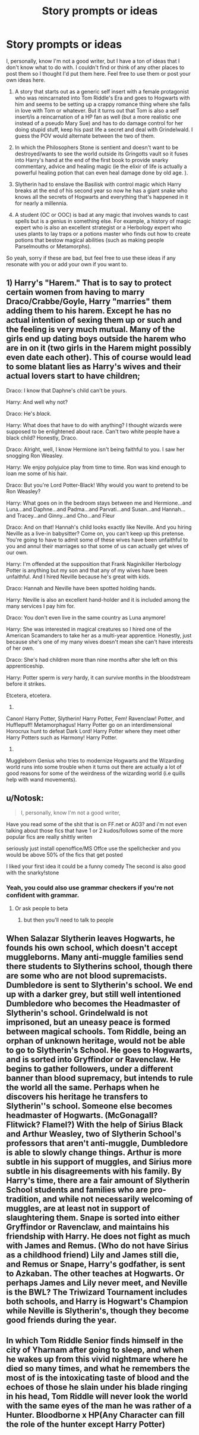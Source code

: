 #+TITLE: Story prompts or ideas

* Story prompts or ideas
:PROPERTIES:
:Author: lazypika
:Score: 1
:DateUnix: 1493427332.0
:DateShort: 2017-Apr-29
:END:
I, personally, know I'm not a good writer, but I have a ton of ideas that I don't know what to do with. I couldn't find or think of any other places to post them so I thought I'd put them here. Feel free to use them or post your own ideas here.

1) A story that starts out as a generic self insert with a female protagonist who was reincarnated into Tom Riddle's Era and goes to Hogwarts with him and seems to be setting up a crappy romance thing where she falls in love with Tom or whatever. But it turns out that Tom is also a self insert/is a reincarnation of a HP fan as well (but a more realistic one instead of a pseudo Mary Sue) and has to do damage control for her doing stupid stuff, keep his past life a secret and deal with Grindelwald. I guess the POV would alternate between the two of them.

2) In which the Philosophers Stone is sentient and doesn't want to be destroyed/wants to see the world outside its Gringotts vault so it fuses into Harry's hand at the end of the first book to provide snarky commentary, advice and healing magic (ie the elixir of life is actually a powerful healing potion that can even heal damage done by old age. ).

3) Slytherin had to enslave the Basilisk with control magic which Harry breaks at the end of his second year so now he has a giant snake who knows all the secrets of Hogwarts and everything that's happened in it for nearly a millennia.

4) A student (OC or OOC) is bad at any magic that involves wands to cast spells but is a genius in something else. For example, a history of magic expert who is also an excellent strategist or a Herbology expert who uses plants to lay traps or a potions master who finds out how to create potions that bestow magical abilities (such as making people Parselmouths or Metamorphs).

So yeah, sorry if these are bad, but feel free to use these ideas if any resonate with you or add your own if you want to.


** 1) Harry's "Harem." That is to say to protect certain women from having to marry Draco/Crabbe/Goyle, Harry "marries" them adding them to his harem. Except he has no actual intention of sexing them up or such and the feeling is very much mutual. Many of the girls end up dating boys outside the harem who are in on it (two girls in the Harem might possibly even date each other). This of course would lead to some blatant lies as Harry's wives and their actual lovers start to have children;

Draco: I know that Daphne's child can't be yours.

Harry: And well why not?

Draco: He's /black./

Harry: What does that have to do with anything? I thought wizards were supposed to be enlightened about race. Can't two white people have a black child? Honestly, Draco.

Draco: Alright, well, I know Hermione isn't being faithful to you. I saw her snogging Ron Weasley.

Harry: We enjoy polyjuice play from time to time. Ron was kind enough to loan me some of his hair.

Draco: But you're Lord Potter-Black! Why would you want to pretend to be Ron Weasley?

Harry: What goes on in the bedroom stays between me and Hermione...and Luna...and Daphne...and Padma...and Parvati...and Susan...and Hannah...and Tracey...and Ginny...and Cho...and Fleur

Draco: And on that! Hannah's child looks exactly like Neville. And you hiring Neville as a live-in babysitter? Come on, you can't keep up this pretense. You're going to have to admit some of these wives have been unfaithful to you and annul their marriages so that some of us can actually get wives of our own.

Harry: I'm offended at the supposition that Frank Naginikiller Herbology Potter is anything but my son and that any of my wives have been unfaithful. And I hired Neville because he's great with kids.

Draco: Hannah and Neville have been spotted holding hands.

Harry: Neville is also an excellent hand-holder and it is included among the many services I pay him for.

Draco: You don't even live in the same country as Luna anymore!

Harry: She was interested in magical creatures so I hired one of the American Scamanders to take her as a multi-year apprentice. Honestly, just because she's one of my many wives doesn't mean she can't have interests of her own.

Draco: She's had children more than nine months after she left on this apprenticeship.

Harry: Potter sperm is /very/ hardy, it can survive months in the bloodstream before it strikes.

Etcetera, etcetera.

2)

Canon! Harry Potter, Slytherin! Harry Potter, Fem! Ravenclaw! Potter, and Hufflepuff! Metamorphagus! Harry Potter go on an interdimensional Horocrux hunt to defeat Dark Lord! Harry Potter where they meet other Harry Potters such as Harmony! Harry Potter.

3)

Muggleborn Genius who tries to modernize Hogwarts and the Wizarding world runs into some trouble when it turns out there are actually a lot of good reasons for some of the weirdness of the wizarding world (i.e quills help with wand movements).
:PROPERTIES:
:Author: RealityWanderer
:Score: 6
:DateUnix: 1493432913.0
:DateShort: 2017-Apr-29
:END:


** u/Notosk:
#+begin_quote
  I, personally, know I'm not a good writer,
#+end_quote

Have you read some of the shit that is on FF.net or AO3? and i'm not even talking about those fics that have 1 or 2 kudos/follows some of the more popular fics are really shittly writen

seriously just install openoffice/MS Offce use the spellchecker and you would be above 50% of the fics that get posted

I liked your first idea it could be a funny comedy The second is also good with the snarky!stone
:PROPERTIES:
:Author: Notosk
:Score: 5
:DateUnix: 1493431284.0
:DateShort: 2017-Apr-29
:END:

*** Yeah, you could also use grammar checkers if you're not confident with grammar.
:PROPERTIES:
:Author: Starboost3
:Score: 1
:DateUnix: 1493431944.0
:DateShort: 2017-Apr-29
:END:

**** Or ask people to beta
:PROPERTIES:
:Author: Flye_Autumne
:Score: 1
:DateUnix: 1493436677.0
:DateShort: 2017-Apr-29
:END:

***** but then you'll need to talk to people
:PROPERTIES:
:Author: Notosk
:Score: 1
:DateUnix: 1493481412.0
:DateShort: 2017-Apr-29
:END:


** When Salazar Slytherin leaves Hogwarts, he founds his own school, which doesn't accept muggleborns. Many anti-muggle families send there students to Slytherins school, though there are some who are not blood supremacists. Dumbledore is sent to Slytherin's school. We end up with a darker grey, but still well intentioned Dumbledore who becomes the Headmaster of Slytherin's school. Grindelwald is not imprisoned, but an uneasy peace is formed between magical schools. Tom Riddle, being an orphan of unknown heritage, would not be able to go to Slytherin's School. He goes to Hogwarts, and is sorted into Gryffindor or Ravenclaw. He begins to gather followers, under a different banner than blood supremacy, but intends to rule the world all the same. Perhaps when he discovers his heritage he transfers to Slytherin''s school. Someone else becomes headmaster of Hogwarts. (McGonagall? Flitwick? Flamel?) With the help of Sirius Black and Arthur Weasley, two of Slytherin School's professors that aren't anti-muggle, Dumbledore is able to slowly change things. Arthur is more subtle in his support of muggles, and Sirius more subtle in his disagreements with his family. By Harry's time, there are a fair amount of Slytherin School students and families who are pro-tradition, and while not necessarily welcoming of muggles, are at least not in support of slaughtering them. Snape is sorted into either Gryffindor or Ravenclaw, and maintains his friendship with Harry. He does not fight as much with James and Remus. (Who do not have Sirius as a childhood friend) Lily and James still die, and Remus or Snape, Harry's godfather, is sent to Azkaban. The other teaches at Hogwarts. Or perhaps James and Lily never meet, and Neville is the BWL? The Triwizard Tournament includes both schools, and Harry is Hogwart's Champion while Neville is Slytherin's, though they become good friends during the year.
:PROPERTIES:
:Author: ImperialMeatbag
:Score: 2
:DateUnix: 1493510137.0
:DateShort: 2017-Apr-30
:END:


** In which Tom Riddle Senior finds himself in the city of Yharnam after going to sleep, and when he wakes up from this vivid nightmare where he died so many times, and what he remembers the most of is the intoxicating taste of blood and the echoes of those he slain under his blade ringing in his head, Tom Riddle will never look the world with the same eyes of the man he was rather of a Hunter. Bloodborne x HP(Any Character can fill the role of the hunter except Harry Potter)
:PROPERTIES:
:Author: Altena27
:Score: 2
:DateUnix: 1496940050.0
:DateShort: 2017-Jun-08
:END:
